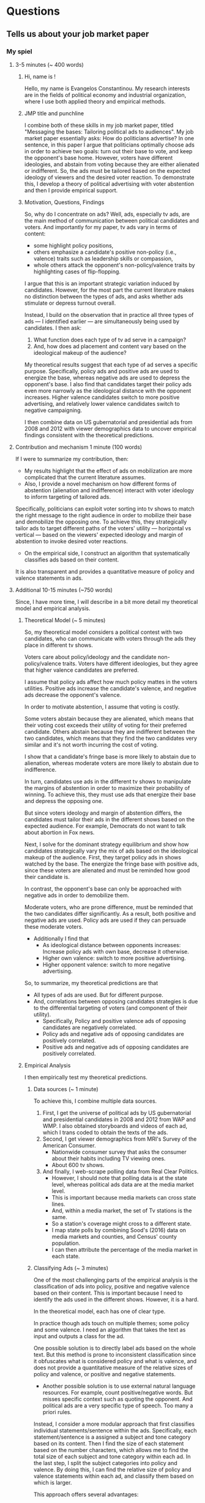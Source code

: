 * Questions
** Tells us about your job market paper
*** My spiel
**** 3-5 minutes (~ 400 words)
     
***** Hi, name is !
    Hello, my name is Evangelos Constantinou.
    My research interests are in the fields of political economy and industrial organization,
    where I use both applied theory and empirical methods.

***** JMP title and punchline
    I combine both of these skills in my job market paper, titled "Messaging the bases: Tailoring political ads to audiences".
    My job market paper essentially asks: How do politicians advertise?
    In one sentence, in this paper I argue that politicians optimally choose ads in order to achieve two goals: turn out their base to vote, and keep the opponent's base home.
    However, voters have different ideologies, and abstain from voting because they are either alienated or indifferent.
    So, the ads must be tailored based on the expected ideology of viewers and the desired voter reaction.
    To demonstrate this, I develop a theory of political advertising with voter abstention and then I provide empirical support.
   
***** Motivation, Questions, Findings

    So, why do I concentrate on ads?
    Well, ads, especially tv ads, are the main method of communication between political candidates and voters.
    And importantly for my paper, tv ads vary in terms of content:
    - some highlight policy positions,
    - others emphasize a candidate's positive non-policy (i.e., valence) traits such as leadership skills or compassion,
    - whole others attack the opponent's non-policy/valence traits by highlighting cases of flip-flopping.

    I argue that this is an important strategic variation induced by candidates.
    However, for the most part the current literature makes no distinction between the types of ads, and asks whether ads stimulate or depress turnout overall.
    
    Instead, I build on the observation that in practice all three types of ads --- I identified earlier --- are simultaneously being used by candidates.
    I then ask:
    1) What function does each type of tv ad serve in a campaign?
    2) And, how does ad placement and content vary based on the ideological makeup of the audience?
    
    My theoretical results suggest that each type of ad serves a specific purpose.
    Specifically, policy ads and positive ads are used to energize the base, whereas negative ads are used to depress the opponent's base.
    I also find that candidates target their policy ads even more narrowly as the ideological distance with the opponent increases.
    Higher valence candidates switch to more positive advertising, and relatively lower valence candidates switch to negative campaigning.

    I then combine data on US gubernatorial and presidential ads from 2008 and 2012 with viewer demographics data to uncover empirical findings consistent with the theoretical predictions.
    


   
**** Contribution and mechanism 1 minute (100 words)

   If I were to summarize my contribution, then:
   
   - My results highlight that the effect of ads on mobilization are more complicated that the current literature assumes.
   - Also, I provide a novel mechanism on how different forms of abstention (alienation and indifference) interact with voter ideology to inform targeting of tailored ads.
   Specifically, politicians can exploit voter sorting into tv shows to match the right message to the right audience in order to mobilize their base and demobilize the opposing one.
   To achieve this, they strategically tailor ads to target different paths of the voters' utility --- horizontal vs vertical --- based on the viewers' expected ideology
   and margin of abstention to invoke desired voter reactions.
   - On the empirical side, I construct an algorithm that systematically classifies ads based on their content.
   It is also transparent and provides a quantitative measure of policy and valence statements in ads.
   
   # Thus, specific types of ads are used for specific voting bases.
   # I then provide empirical support for the theoretical predictions using US presidential and gubernatorial elections of 2008 and 2012.
   
   # Furthermore, I provide a framework about how political candidates target specific components of voters utility in order to elicit desired electoral reactions.
    
   
**** Additional 10-15 minutes (~750 words)
     # I want to present a mechanism of strategic communication between voters and candidates,
     # which highlights targeting of ads that speak to specific components of the voters utilities.

     Since, I have more time, I will describe in a bit more detail my theoretical model and empirical analysis.
     
     

***** Theoretical Model (~ 5 minutes)
    
    So, my theoretical model considers a political contest with two candidates,
    who can communicate with voters through the ads they place in different tv shows.

    Voters care about policy/ideology and the candidate non-policy/valence traits.
    Voters have different ideologies, but they agree that higher valence candidates are preferred.

    I assume that policy ads affect how much policy mattes in the voters utilities.
    Positive ads increase the candidate's valence, and negative ads decrease the opponent's valence.

    In order to motivate abstention, I assume that voting is costly.
    
    Some voters abstain because they are alienated, which means that their voting cost exceeds their utility of voting for their preferred candidate.
    Others abstain because they are indifferent between the two candidates, which means that they find the two candidates very similar and it's not worth incurring the cost of voting.
    
    I show that a candidate's fringe base is more likely to abstain due to alienation, whereas moderate voters are more likely to abstain due to indifference.
    
    In turn, candidates use ads in the different tv shows to manipulate the margins of abstention in order to maximize their probability of winning.
    To achieve this, they must use ads that energize their base and depress the opposing one.

    But since voters ideology and margin of abstention differs, the candidates must tailor their ads in the different shows based on the expected audience.
    For example, Democrats do not want to talk about abortion in Fox news.
    
    Next, I solve for the dominant strategy equilibrium and show how candidates strategically vary the mix of ads based on the ideological makeup of the audience.
    First, they target policy ads in shows watched by the base.
    The energize the fringe base with positive ads, since these voters are alienated and must be reminded how good their candidate is.

    In contrast, the opponent's base can only be approached with negative ads in order to demobilize them.
    
    Moderate voters, who are prone difference, must be reminded that the two candidates differ significantly.
    As a result, both positive and negative ads are used.
    Policy ads are used if they can persuade these moderate voters.
    
    - Additionally I find that
      - As ideological distance between opponents increases: Increase policy ads with own base, decrease it otherwise.
      - Higher own valence: switch to more positive advertising.
      - Higher opponent valence: switch to more negative advertising.

    So, to summarize, my theoretical predictions are that 
    - All types of ads are used. But for different purpose.
    - And, correlations between opposing candidates strategies is due to the differential targeting of voters (and component of their utility).
      - Specifically, Policy and positive valence ads of opposing candidates are negatively correlated.
      - Policy ads and negative ads of opposing candidates are positively correlated.
      - Positive ads and negative ads of opposing candidates are positively correlated.

***** Empirical Analysis
      I then empirically test my theoretical predictions.

      
****** Data sources (~ 1 minute)
      To achieve this, I combine multiple data sources.
      
      1) First, I get the universe of political ads by US gubernatorial and presidential candidates in 2008 and 2012 from WAP and WMP.
         I also obtained storyboards and videos of each ad, which I trans coded to obtain the texts of the ads.
      2) Second, I get viewer demographics from MRI's Survey of the American Consumer.
         - Nationwide consumer survey that asks the consumer about their habits including TV viewing ones.
         - About 600 tv shows.
      3) And finally, I web-scrape polling data from Real Clear Politics.
         - However, I should note that polling data is at the state level, whereas political ads data are at the media market level.
         - This is important because media markets can cross state lines.
         - And, within a media market, the set of Tv stations is the same.
         - So a station's coverage might cross to a different state.
         - I map state polls by combining Sood's (2016) data on media markets and counties, and Census' county population.
         - I can then attribute the percentage of the media market in each state.

****** Classifying Ads (~ 3 minutes)
       One of the most challenging parts of the empirical analysis is the classification of ads into policy, positive and negative valence based on their content.
       This is important because I need to identify the ads used in the different shows.
       However, it is a hard.

       In the theoretical model, each has one of clear type.
       
       In practice though ads touch on multiple themes; some policy and some valence.
       I need an algorithm that takes the text as input and outputs a class for the ad.
       
       One possible solution is to directly label ads based on the whole text.
       But this method is prone to inconsistent classification since it obfuscates what is considered policy and what is valence,
       and does not provide a quantitative measure of the relative sizes of policy and valence, or positive and negative statements.
       - Another possible solution is to use external natural language resources.
         For example, count positive/negative words. But misses specific context such as quoting the opponent.
         And political ads are a very specific type of speech.
         Too many a priori rules.
         
       Instead, I consider a more modular approach that first classifies individual statements/sentence within the ads.
       Specifically, each statement/sentence is a assigned a subject and tone category based on its content.
       Then I find the size of each statement based on the number characters, which allows me to find the total size of each subject and tone category within each ad.
       In the last step, I split the subject categories into policy and valence.
       By doing this, I can find the relative size of policy and valence statements within each ad, and classify them based on which is larger.
       
       This approach offers several advantages:
       - Transparent about what topics are policy and valence.
       - Flexible as subject categories can be divided into sub-policy types.
       - Quantize measure of policy and tone, which can be used for other questions.
       - Rich training set for future machine learning and deep learning classification.

****** Empirical Approach and Results (~ 2 minutes)
       
       # First, I document that politicians simultaneously use policy, positive valence (i.e., emphasize own positive traits), and negative valence ads (i.e., emphasize opponent's negative attributes),
       # which suggests that each type of ad is important for a campaign.
       # Then, I present evidence of significant variation in the demographic makeup of viewers of the different tv shows.
       # Thus, a sorting of viewers into tv shows is present which allows politicians to target demographics and voters with tailored content.
       
       
       Now to test the theoretical model, I rely on its insights that:
       - Candidates target voter demographics with tailored content, and
       - Any correlations between opposing candidates ads derive from their differential targeting of those demographics.
         
       Therefore, I focus on how opposing candidates target viewer demographics.
       
       First, I document that individual demographics are indeed targeted differentialy by candidates.
       For example, minority voters receive more negative ads by Republicans and more policy and positive valence by Democrats.
       Or as the audience becomes more conservative, Democrats switch away from policy and positive ads to negative ads.
       Republicans do the opposite.

       Then, I consider how opposing candidates target bundles of voter demographics.
       To achieve this, I instrument their shares of types of ads on show characteristics.
       I take the predicted shares from the IV estimation, and check if their correlations are consistent with the theory.
  
       Indeed, I find that opposing candidates target the same voters with different types of ads.
       
       For example, opposing candidates target different (and more polarized) audiences with policy ads,
       while positive valence ads are mostly targeted to a candidate’s alienated base.
       In contrast, the opponent's base is targeted with attacks against their preferred candidate.
       
       Finally, I present evidence suggesting that as the ideological difference between opposing candidates widens,
       candidates increase targeting of policy and positive valence ads to their base.
   
  
*** James Fenske
   - The elevator pitch: 50 words ~ 30seconds
     - Name, affiliation, fields and type of economist.
     - Title of job market paper.
     - One sentence: Main identification and main result in paper.
     - One sentence: Contribution.
     - Any other major results.
   - Next 2 minutes (or with elevator pitch). The 3 minute spiel (200 words)
     - Establish the hole in the literature that you fill and importance of my question. (50 words).
     - Explain what you do and why it's awesome (identification strategy, new data created , etc..) (50 words).
     - State main results, including interpretation, magnitude and etc.
     - State "economics" (logic, mechanisms, trade offs) explaining the result.
   - Next 5 minutes (or, with the above, "The job market spiel"). Each of the following about 50 words.
     - Contribution to the literature.
     - Theory/trade offs/conceptual framework.
     - Data creation and assembly efforts.
     - Identification strategy and why it's convincing.
     - Main results, but presented differently from before.
     - Main robustness.
     - Other results beyond main.
     - Additional evidence needed for evidence on mechanisms.
     - Policy lessons or lessons for the economic literature.
     - How you plan to pursue these themes in the future, transitioning into your other papers or your future research agenda.
** How do you plan to pursue these themes in the future, transitioning into your other papers or your future research agenda?
** OTHER PAPERS MATTER: they will grill you on other papers.
** Why is this an interesting question? Why should we care about your results?
   - Question about optimallity and behavior.
   - Also a theory about signals certain voters receive.
** Why is this economics?
** To what journal will you send your job market and why?
   I find this paper to be of general interest.
   - AER
   - Review of Economics Studies
   - Review of Economics and Statistics
   - AEJ Microeconomics
   - Public Choice
** What journals do you see yourself publishing in? What journals do you consider to be appropriate outlets for your work?
   - AER
   - REStud
   - AEJ Microeconomics
   - RAND
   - IJIO
   - JIE
   - Games and Economic Behavior
   - Social Choice and Welfare
   - Public Choice
** What NBER group would you see yourself in?
   - Political Economy
   - IO
** Who would be the ideal referees for your job market paper, and why?
   - Greg Martin
   - Nate Cohen and his supervisor from UBC
   - Guys from Chicago Harris I cite
   - Peter Buiterset
   - Adams and Merill
   - LePennec
** What is your contribution to the literature?
** How do you motivate the crazy assumptions in your papers?
   - Derive clear testable predictions.
** Why didn't you estimate (an alternative regression model) instead?
** Why didn't you use (an alternative dataset) instead?
** Will your research use structural models or a more reduced form approach? Are you empirical or theoretical? Why
** Why haven't you done any empirical (theoretical) work? do you intend to?
** How would you test your model?
** How is your model identified?
** What is a real-life example of what your job market paper is about? (Theory)
** Why didn't anybody write this paper before?
** Greatest strength, weakness of your paper?
** If you were a referee of your own paper, what would you say? Why would you reject it?
** If you were to teach a PhD course in your field, what would be the key papers on the syllabus?
** Which senior economists do you wish to emulate? Why?
** Tells us the best paper you have seen presented in a seminar recently, and explain what made it the best.
** Based on your reading of the literature and participation in seminars and conferences, where do you see (your field) going?
** What will be your major conferences?
   - International Industrial Organization Conference
   - Political Economy conference in Rochester
   - ASSA/AEA
   - SEA
** Are you familiar with the results by person Y on your topic.
** Who would you invite to seminar?
** How did you get the idea for this paper?
** What dod you contribute and what did your co-authors contribute?
** What seminars do you attend?
** What is the best seminar you have seen/paper read recently?
** Do you plan to continue collaborating with your coauthors/advisors? (Trying to suss if RA)
** If you answer any research question in paper, even if it took a million dollars and several years, what question would it be and how would you answer it?
** What are the policy implications of your work?
** Grants you have applied/gotten/how you plan to get them.
** How you will interest a broader audience outside economics or outside academia ("impact" in REF-speak).
** What is your experience raising funding and who are your donors?
** When will you finish your dissertation?
** Tells us about a paper that isn't your job market paper [and then to be grilled like it is your job market paper]?
** What questions are at the core of your research agenda?
** What are the next three papers you will write? (Be prepared to discuss the research question, conceptual framework, data and methods on each).
** What is your research agenda for the next five years?
** In which fields do you see yourself working in next 3 years?
** Where are you heading: what's your research agenda; beyond thesis, what are you doing?
** Is your thesis representative of your future work (OK either way)?
** Which economist would you like to resemble 5-10 years from now and why?
** Tell us about < insert title of other wp or wip >? [ Expect to be grilled as if it's your jmp].
** Who will write your tenure letters, and what will they say you have contribute to the field?
** What attracts you to our university?
** Do you think you would be happy in a department like ours? [interdisciplinary, liberal arts]
** Why are you interested in our school? What in particular led you to apply for a job with us?
** Is the location of our school (rural, regional) a problem?
** Why would your like to work at our university/move to our city? Why did you apply here?
** Who could you work with in our department/university?
** Do you have questions for us?
** What attracts you about life here?
** What is your teaching experience?
** What would your like to teach? What textbooks or journal articles, would you use to teach those courses?
** How would you teach? What is your teaching philosophy?
** How would you teach our students (undergrad/masters/PhD) in particular?
** How would you teach XYZ? What would bring to the course?
** Are you a good teacher?
** How will your interact with feisty business students?
** How has your teaching evolved so far?
** When you teach, what role does technology play in engaging and interacting with students?
** What would you like to teach? Teaching Interests?
** Dream course?
** Design your own PhD course?
** If you were to teach a graduate class in <field>, what would you put on the reading list?
** What do you think would make you effective at supervising PhD students?
** How do you a get a large class of undegrads to engage with material that they may not find intrinsically interesting?
** If you were to teach an undergrad class in <field>, what would you put on the reading list?
** Basically: for both your primary and secondary field find a reading list for both undergrad and graduate class.
** Trick question
*** Where else are you interviewing?
*** How is the market this year?
** Anything not on your CV? (Opportunity to highlight why it's a good match)
** Past service/desired service (e.g., seminars organized)
** Other than through teaching and research, how do you see yourself contributing to helping run and enhance the reputation of the department?
* Paper Summary
** Messaging the bases: Tailoring political ads to audiences
   - Summary:
   - Contribution:
   - Data Sources:
** Candidate free ride and party solutions
   - Summary:
   - Contribution:
   - Data Sources:
** Deltas: Election Timing
** Lincoln Mall
   - Summary:
   - Contribution:
** Price matching
   - Summary:
   - Contribution:
** Paper with Anna and Felipe.
   - Summary:
     First, together with my colleagues Evangelos Constantinou and Felipe Diaz-Klaassen we how mass shootings affect politicians’ views and positions on gun policies under the current highly-polarized political scene.
     To do so we examine the effect of mass shootings on the campaign messages of politicians and NRA endorsements.

   - Contribution:
   - Data Sources:
** Name Change Fees
   - Summary:
   - Contribution:
** Trump and Mexican Beers
   - Summary:
   - Contribution:
   - Data Sources:
